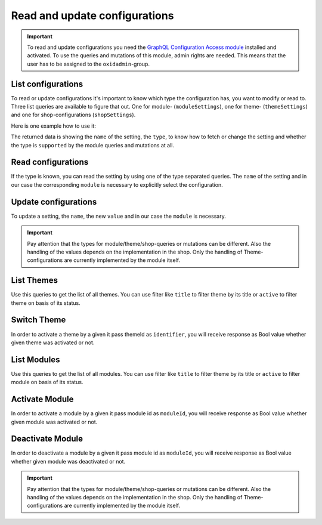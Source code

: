 Read and update configurations
==============================

.. important::
   To read and update configurations you need the  `GraphQL Configuration Access module
   <https://github.com/OXID-eSales/graphql-configuration-access/>`_ installed and activated.
   To use the queries and mutations of this module, admin rights are needed.
   This means that the user has to be assigned to the ``oxidadmin``-group.

List configurations
-------------------

To read or update configurations it's important to know which type the configuration has, you want to modify
or read to.
Three list queries are available to figure that out. One for module- (``moduleSettings``), one for theme- (``themeSettings``)
and one for shop-configurations (``shopSettings``).

Here is one example how to use it:

.. code-block:: graphql
   :caption: call to ``moduleSettings`` query

    query settings {
        moduleSettings(
            moduleId: "awesomeModule"
        ) {
            name
            type
            supported
        }
    }

.. code-block:: json
   :caption: ``moduleSettings`` query response

    {
        "data": {
            "moduleSettings": [
                {
                    "name": "intSetting",
                    "type": "num",
                    "supported": true
                },
                {
                    "name": "floatSetting",
                    "type": "num",
                    "supported": true
                },
                {
                    "name": "boolSetting",
                    "type": "bool",
                    "supported": true
                },
                {
                    "name": "stringSetting",
                    "type": "str",
                    "supported": true
                },
                {
                    "name": "arraySetting",
                    "type": "arr",
                    "supported": true
                }
            ]
        }
    }

The returned data is showing the ``name`` of the setting, the ``type``, to know how to fetch or change the
setting and whether the type is ``supported`` by the module queries and mutations at all.

Read configurations
-------------------

If the type is known, you can read the setting by using one of the type separated queries.
The ``name`` of the setting and in our case the corresponding ``module`` is necessary to explicitly
select the configuration.

.. code-block:: graphql
   :caption: call to ``moduleSettingBoolean`` query

    query booleanSetting {
        moduleSettingBoolean(
            name: "booleanSetting",
            moduleId: "awesomeModule"
        ) {
            name
            value
        }
    }

.. code-block:: json
   :caption: ``moduleSettingBoolean`` query response

    {
        "data": {
            "moduleSettingBoolean": {
                "name": "booleanSetting",
                "value": false,
            }
        }
    }

Update configurations
---------------------

To update a setting, the ``name``, the new ``value`` and in our case the ``module`` is necessary.

.. code-block:: graphql
   :caption: call to ``moduleSettingBooleanChange`` query

    mutation changeBooleanSetting {
        moduleSettingBooleanChange(
            name: "booleanSetting",
            value: true
            moduleId: "awesomeModule"
        ) {
            name
            value
        }
    }

.. code-block:: json
   :caption: ``moduleSettingBooleanChange`` query response

    {
        "data": {
            "moduleSettingsBooleanChange": {
                "name": "booleanSetting",
                "value": true,
            }
        }
    }

.. important::
   Pay attention that the types for module/theme/shop-queries or mutations can be different.
   Also the handling of the values depends on the implementation in the shop.
   Only the handling of Theme-configurations are currently implemented by the module itself.


List Themes
-----------

Use this queries to get the list of all themes. You can use filter like ``title`` to filter theme by its title or ``active`` to filter theme on basis of its status.

.. code-block:: graphql
   :caption: call to ``themesList`` query

    query themeListFilter {
      themesList(
        filters: {
          title: {
            contains: "Theme"
          }
          active: {
            equals: true
          }
        }) {
        title
        identifier
        version
        description
        active
      }
    }

.. code-block:: json
   :caption: ``themesList`` query response

    {
      "data": {
        "themesList": [
          {
            "title": "APEX Theme",
            "identifier": "apex",
            "version": "1.3.0",
            "description": "APEX - Bootstrap 5 TWIG Theme",
            "active": true
          },
          {
            "title": "Wave",
            "identifier": "wave",
            "version": "3.0.1",
            "description": "Wave is OXID`s official responsive theme based on the CSS framework Bootstrap 4.",
            "active": false
          }
        ]
      }
    }

Switch Theme
------------

In order to activate a theme by a given it pass themeId as ``identifier``, you will receive response as Bool value whether given theme was activated or not.

.. code-block:: graphql
   :caption: call to ``switchTheme`` query

    mutation switchTheme{
      switchTheme(identifier: "apex")
    }

.. code-block:: json
   :caption: ``switchTheme`` query response

    {
      "data": {
        "switchTheme": true
      }
    }

List Modules
------------

Use this queries to get the list of all modules. You can use filter like ``title`` to filter theme by its title or ``active`` to filter module on basis of its status.

.. code-block:: graphql
   :caption: call to ``modulesList`` query

    query modulesList {
      modulesList(
        filters: {
          title: {
            contains: "Base"
          }
          active: {
            equals: true
          }
        }){
            id
            version
            title
            description
            thumbnail
            author
            url
            email
            active
      }
    }

.. code-block:: json
   :caption: ``modulesList`` query response

    {
      "data": {
        "modulesList": [
          {
            "id": "moduleId",
            "version": "1.3.0",
            "title": "GraphQL Storefront",
            "description": "GraphQL Storefront",
            "thumbnail": "http://www.someUrl.com",
            "author": "oxid",
            "url": "url",
            "email": "some@email.com",
            "active": true
          },
          {
            ....
          }
        ]
      }
    }

Activate Module
---------------

In order to activate a module by a given it pass module id as ``moduleId``, you will receive response as Bool value whether given module was activated or not.

.. code-block:: graphql
   :caption: call to ``activateModule`` query

    mutation activateModule{
      activateModule(moduleId: "awesomeModule")
    }

.. code-block:: json
   :caption: ``activateModule`` query response

    {
      "data": {
        "activateModule": true
      }
    }

Deactivate Module
---------------

In order to deactivate a module by a given it pass module id as ``moduleId``, you will receive response as Bool value whether given module was deactivated or not.

.. code-block:: graphql
   :caption: call to ``deactivateModule`` query

    mutation deactivateModule{
      deactivateModule(moduleId: "awesomeModule")
    }

.. code-block:: json
   :caption: ``deactivateModule`` query response

    {
      "data": {
        "deactivateModule": true
      }
    }

.. important::
   Pay attention that the types for module/theme/shop-queries or mutations can be different.
   Also the handling of the values depends on the implementation in the shop.
   Only the handling of Theme-configurations are currently implemented by the module itself.

